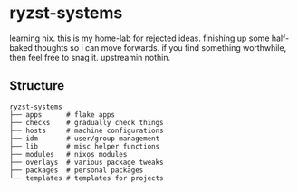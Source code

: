 * ryzst-systems
learning nix.
this is my home-lab for rejected ideas.
finishing up some half-baked thoughts so i can move forwards.
if you find something worthwhile,
then feel free to snag it.
upstreamin nothin.

** Structure
#+BEGIN_SRC
ryzst-systems
├── apps      # flake apps
├── checks    # gradually check things
├── hosts     # machine configurations
├── idm       # user/group management
├── lib       # misc helper functions
├── modules   # nixos modules
├── overlays  # various package tweaks
├── packages  # personal packages
└── templates # templates for projects
#+END_SRC

